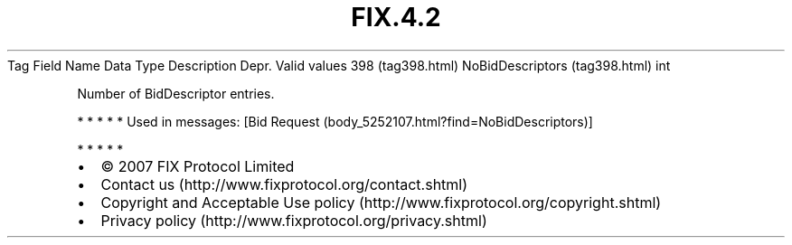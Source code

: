.TH FIX.4.2 "" "" "Tag #398"
Tag
Field Name
Data Type
Description
Depr.
Valid values
398 (tag398.html)
NoBidDescriptors (tag398.html)
int
.PP
Number of BidDescriptor entries.
.PP
   *   *   *   *   *
Used in messages:
[Bid Request (body_5252107.html?find=NoBidDescriptors)]
.PP
   *   *   *   *   *
.PP
.PP
.IP \[bu] 2
© 2007 FIX Protocol Limited
.IP \[bu] 2
Contact us (http://www.fixprotocol.org/contact.shtml)
.IP \[bu] 2
Copyright and Acceptable Use policy (http://www.fixprotocol.org/copyright.shtml)
.IP \[bu] 2
Privacy policy (http://www.fixprotocol.org/privacy.shtml)
